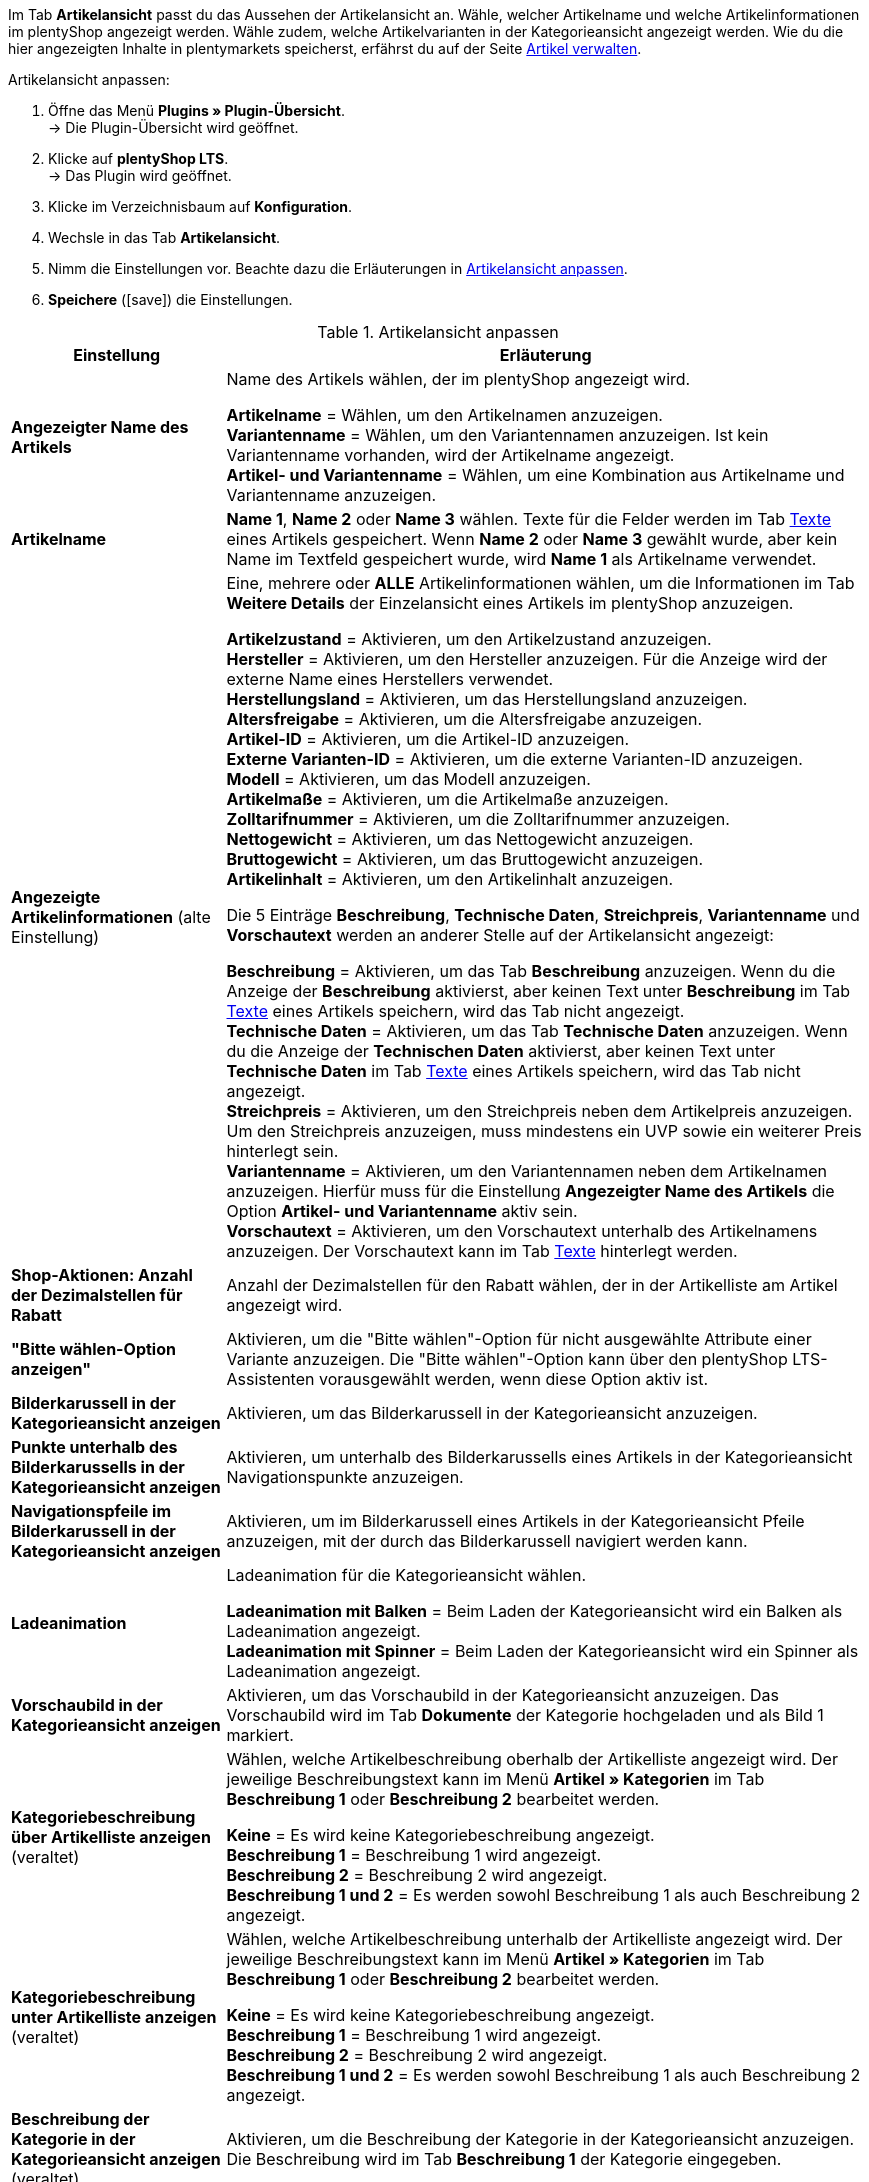 Im Tab *Artikelansicht* passt du das Aussehen der Artikelansicht an. Wähle, welcher Artikelname und welche Artikelinformationen im plentyShop angezeigt werden. Wähle zudem, welche Artikelvarianten in der Kategorieansicht angezeigt werden. Wie du die hier angezeigten Inhalte in plentymarkets speicherst, erfährst du auf der Seite xref:artikel:artikel-verwalten.adoc#[Artikel verwalten].

[#100.instruction]
Artikelansicht anpassen:

. Öffne das Menü *Plugins » Plugin-Übersicht*. +
→ Die Plugin-Übersicht wird geöffnet.
. Klicke auf *plentyShop LTS*. +
→ Das Plugin wird geöffnet.
. Klicke im Verzeichnisbaum auf *Konfiguration*.
. Wechsle in das Tab *Artikelansicht*.
. Nimm die Einstellungen vor. Beachte dazu die Erläuterungen in <<tabelle-artikelansicht-anpassen>>.
. *Speichere* (icon:save[role="green"]) die Einstellungen.

[[tabelle-artikelansicht-anpassen]]
.Artikelansicht anpassen
[cols="1,3"]
|====
|Einstellung |Erläuterung

| *Angezeigter Name des Artikels*
|Name des Artikels wählen, der im plentyShop angezeigt wird. +

*Artikelname* = Wählen, um den Artikelnamen anzuzeigen. +
*Variantenname* = Wählen, um den Variantennamen anzuzeigen. Ist kein Variantenname vorhanden, wird der Artikelname angezeigt. +
*Artikel- und Variantenname* = Wählen, um eine Kombination aus Artikelname und Variantenname anzuzeigen.

| *Artikelname*
| *Name 1*, *Name 2* oder *Name 3* wählen. Texte für die Felder werden im Tab xref:artikel:artikel-verwalten.adoc#50[Texte] eines Artikels gespeichert. Wenn *Name 2* oder *Name 3* gewählt wurde, aber kein Name im Textfeld gespeichert wurde, wird *Name 1* als Artikelname verwendet.

| *Angezeigte Artikelinformationen* (alte Einstellung)
|Eine, mehrere oder *ALLE* Artikelinformationen wählen, um die Informationen im Tab *Weitere Details* der Einzelansicht eines Artikels im plentyShop anzuzeigen. +

*Artikelzustand* = Aktivieren, um den Artikelzustand anzuzeigen. +
*Hersteller* = Aktivieren, um den Hersteller anzuzeigen. Für die Anzeige wird der externe Name eines Herstellers verwendet. +
*Herstellungsland* = Aktivieren, um das Herstellungsland anzuzeigen. +
*Altersfreigabe* = Aktivieren, um die Altersfreigabe anzuzeigen. +
*Artikel-ID* = Aktivieren, um die Artikel-ID anzuzeigen. +
*Externe Varianten-ID* = Aktivieren, um die externe Varianten-ID anzuzeigen. +
*Modell* = Aktivieren, um das Modell anzuzeigen. +
*Artikelmaße* = Aktivieren, um die Artikelmaße anzuzeigen. +
*Zolltarifnummer* = Aktivieren, um die Zolltarifnummer anzuzeigen. +
*Nettogewicht* = Aktivieren, um das Nettogewicht anzuzeigen. +
*Bruttogewicht* = Aktivieren, um das Bruttogewicht anzuzeigen. +
*Artikelinhalt* = Aktivieren, um den Artikelinhalt anzuzeigen. +

Die 5 Einträge *Beschreibung*, *Technische Daten*, *Streichpreis*, *Variantenname* und *Vorschautext* werden an anderer Stelle auf der Artikelansicht angezeigt: +

*Beschreibung* = Aktivieren, um das Tab *Beschreibung* anzuzeigen. Wenn du die Anzeige der *Beschreibung* aktivierst, aber keinen Text unter *Beschreibung* im Tab xref:artikel:artikel-verwalten.adoc#50[Texte] eines Artikels speichern, wird das Tab nicht angezeigt. +
*Technische Daten* = Aktivieren, um das Tab *Technische Daten* anzuzeigen. Wenn du die Anzeige der *Technischen Daten* aktivierst, aber keinen Text unter *Technische Daten* im Tab xref:artikel:artikel-verwalten.adoc#50[Texte] eines Artikels speichern, wird das Tab nicht angezeigt. +
*Streichpreis* = Aktivieren, um den Streichpreis neben dem Artikelpreis anzuzeigen. Um den Streichpreis anzuzeigen, muss mindestens ein UVP sowie ein weiterer Preis hinterlegt sein. +
*Variantenname* = Aktivieren, um den Variantennamen neben dem Artikelnamen anzuzeigen. Hierfür muss für die Einstellung *Angezeigter Name des Artikels* die Option *Artikel- und Variantenname* aktiv sein. +
*Vorschautext* = Aktivieren, um den Vorschautext unterhalb des Artikelnamens anzuzeigen. Der Vorschautext kann im Tab xref:artikel:artikel-verwalten.adoc#50[Texte] hinterlegt werden. +

| *Shop-Aktionen: Anzahl der Dezimalstellen für Rabatt*
|Anzahl der Dezimalstellen für den Rabatt wählen, der in der Artikelliste am Artikel angezeigt wird.

| *"Bitte wählen-Option anzeigen"*
|Aktivieren, um die "Bitte wählen"-Option für nicht ausgewählte Attribute einer Variante anzuzeigen. Die "Bitte wählen"-Option kann über den plentyShop LTS-Assistenten vorausgewählt werden, wenn diese Option aktiv ist.

| *Bilderkarussell in der Kategorieansicht anzeigen*
|Aktivieren, um das Bilderkarussell in der Kategorieansicht anzuzeigen.

| *Punkte unterhalb des Bilderkarussells in der Kategorieansicht anzeigen*
|Aktivieren, um unterhalb des Bilderkarussells eines Artikels in der Kategorieansicht Navigationspunkte anzuzeigen.

| *Navigationspfeile im Bilderkarussell in der Kategorieansicht anzeigen*
|Aktivieren, um im Bilderkarussell eines Artikels in der Kategorieansicht Pfeile anzuzeigen, mit der durch das Bilderkarussell navigiert werden kann.

| *Ladeanimation*
|Ladeanimation für die Kategorieansicht wählen. +

*Ladeanimation mit Balken* = Beim Laden der Kategorieansicht wird ein Balken als Ladeanimation angezeigt. +
*Ladeanimation mit Spinner* = Beim Laden der Kategorieansicht wird ein Spinner als Ladeanimation angezeigt.

| *Vorschaubild in der Kategorieansicht anzeigen*
|Aktivieren, um das Vorschaubild in der Kategorieansicht anzuzeigen. Das Vorschaubild wird im Tab *Dokumente* der Kategorie hochgeladen und als Bild 1 markiert.

| *Kategoriebeschreibung über Artikelliste anzeigen* (veraltet)
|Wählen, welche Artikelbeschreibung oberhalb der Artikelliste angezeigt wird. Der jeweilige Beschreibungstext kann im Menü *Artikel » Kategorien* im Tab *Beschreibung 1* oder *Beschreibung 2* bearbeitet werden. +

*Keine* = Es wird keine Kategoriebeschreibung angezeigt. +
*Beschreibung 1* = Beschreibung 1 wird angezeigt. +
*Beschreibung 2* = Beschreibung 2 wird angezeigt. +
*Beschreibung 1 und 2* = Es werden sowohl Beschreibung 1 als auch Beschreibung 2 angezeigt.

| *Kategoriebeschreibung unter Artikelliste anzeigen* (veraltet)
|Wählen, welche Artikelbeschreibung unterhalb der Artikelliste angezeigt wird. Der jeweilige Beschreibungstext kann im Menü *Artikel » Kategorien* im Tab *Beschreibung 1* oder *Beschreibung 2* bearbeitet werden. +

*Keine* = Es wird keine Kategoriebeschreibung angezeigt. +
*Beschreibung 1* = Beschreibung 1 wird angezeigt. +
*Beschreibung 2* = Beschreibung 2 wird angezeigt. +
*Beschreibung 1 und 2* = Es werden sowohl Beschreibung 1 als auch Beschreibung 2 angezeigt.

| *Beschreibung der Kategorie in der Kategorieansicht anzeigen* (veraltet)
|Aktivieren, um die Beschreibung der Kategorie in der Kategorieansicht anzuzeigen. Die Beschreibung wird im Tab *Beschreibung 1* der Kategorie eingegeben.

| *Alle Bestellmerkmale erfordern, bevor ein Artikel in den Warenkorb gelegt werden kann*
|Aktivieren, um Artikel erst nach Auswahl aller möglichen Bestellmerkmale in den Warenkorb legen zu können.

| *Kategorien als Filteroptionen bei Suchergebnissen anzeigen*
|Aktivieren um die von dir angelegten Artikelkategorien als Filteroptionen für Suchergebnisse zu verwenden.

|====